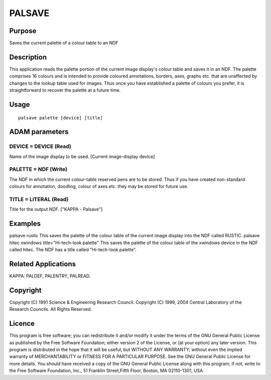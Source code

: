 

PALSAVE
=======


Purpose
~~~~~~~
Saves the current palette of a colour table to an NDF


Description
~~~~~~~~~~~
This application reads the palette portion of the current image
display's colour table and saves it in an NDF. The palette comprises
16 colours and is intended to provide coloured annotations, borders,
axes, graphs etc. that are unaffected by changes to the lookup table
used for images. Thus once you have established a palette of colours
you prefer, it is straightforward to recover the palette at a future
time.


Usage
~~~~~


::

    
       palsave palette [device] [title]
       



ADAM parameters
~~~~~~~~~~~~~~~



DEVICE = DEVICE (Read)
``````````````````````
Name of the image display to be used. [Current image-display device]



PALETTE = NDF (Write)
`````````````````````
The NDF in which the current colour-table reserved pens are to be
stored. Thus if you have created non-standard colours for annotation,
doodling, colour of axes etc. they may be stored for future use.



TITLE = LITERAL (Read)
``````````````````````
Title for the output NDF. ["KAPPA - Palsave"]



Examples
~~~~~~~~
palsave rustic
This saves the palette of the colour table of the current image
display into the NDF called RUSTIC.
palsave hitec xwindows title="Hi-tech-look palette"
This saves the palette of the colour table of the xwindows device in
the NDF called hitec. The NDF has a title called "Hi-tech-look
palette".



Related Applications
~~~~~~~~~~~~~~~~~~~~
KAPPA: PALDEF, PALENTRY, PALREAD.


Copyright
~~~~~~~~~
Copyright (C) 1991 Science & Engineering Research Council. Copyright
(C) 1999, 2004 Central Laboratory of the Research Councils. All Rights
Reserved.


Licence
~~~~~~~
This program is free software; you can redistribute it and/or modify
it under the terms of the GNU General Public License as published by
the Free Software Foundation; either version 2 of the License, or (at
your option) any later version.
This program is distributed in the hope that it will be useful, but
WITHOUT ANY WARRANTY; without even the implied warranty of
MERCHANTABILITY or FITNESS FOR A PARTICULAR PURPOSE. See the GNU
General Public License for more details.
You should have received a copy of the GNU General Public License
along with this program; if not, write to the Free Software
Foundation, Inc., 51 Franklin Street,Fifth Floor, Boston, MA
02110-1301, USA


